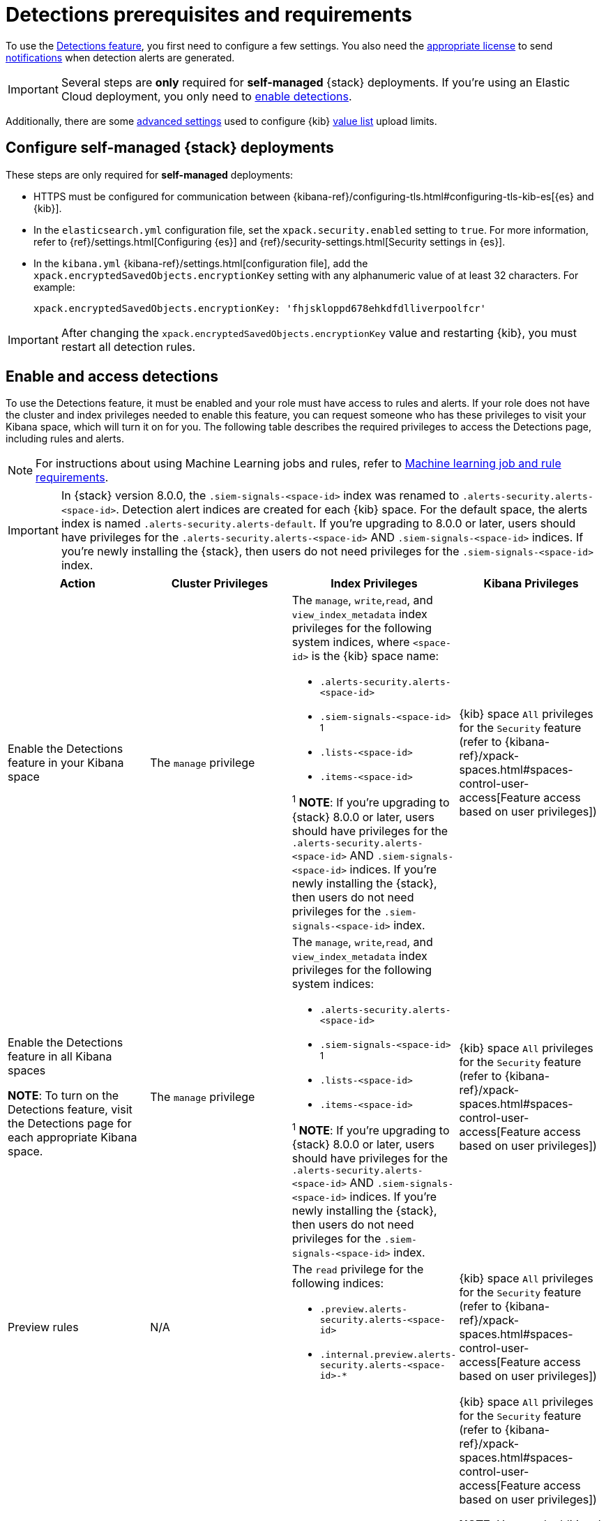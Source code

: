 [[detections-permissions-section]]
= Detections prerequisites and requirements

To use the <<detection-engine-overview, Detections feature>>, you first need to
configure a few settings. You also need the https://www.elastic.co/subscriptions[appropriate license] to send
<<rule-notifications, notifications>> when detection alerts are generated.

IMPORTANT: Several steps are *only* required for *self-managed* {stack}
deployments. If you're using an Elastic Cloud deployment, you only need to
<<enable-detections-ui, enable detections>>.

Additionally, there are some <<adv-list-settings, advanced settings>> used to
configure {kib} <<value-lists-exceptions, value list>> upload limits.



[discrete]
[[detections-on-prem-requirements]]
== Configure self-managed {stack} deployments

These steps are only required for *self-managed* deployments:

* HTTPS must be configured for communication between
{kibana-ref}/configuring-tls.html#configuring-tls-kib-es[{es} and {kib}].
* In the `elasticsearch.yml` configuration file, set the
`xpack.security.enabled` setting to `true`. For more information, refer to
{ref}/settings.html[Configuring {es}] and
{ref}/security-settings.html[Security settings in {es}].
* In the `kibana.yml` {kibana-ref}/settings.html[configuration file], add the
`xpack.encryptedSavedObjects.encryptionKey` setting with any alphanumeric value
of at least 32 characters. For example:
+
`xpack.encryptedSavedObjects.encryptionKey: 'fhjskloppd678ehkdfdlliverpoolfcr'`

IMPORTANT: After changing the `xpack.encryptedSavedObjects.encryptionKey` value
and restarting {kib}, you must restart all detection rules.

[discrete]
[[enable-detections-ui]]
== Enable and access detections
To use the Detections feature, it must be enabled and your role must have access to rules and alerts. If your role does not have the cluster and index privileges needed to enable this feature, you can request someone who has these privileges to visit your Kibana space, which will turn it on for you. The following table describes the required privileges to access the Detections page, including rules and alerts.

NOTE: For instructions about using Machine Learning jobs and rules, refer to <<ml-requirements, Machine learning job and rule requirements>>.

IMPORTANT: In {stack} version 8.0.0, the `.siem-signals-<space-id>` index was renamed to `.alerts-security.alerts-<space-id>`. Detection alert indices are created for each {kib} space. For the default space, the alerts index is
named `.alerts-security.alerts-default`. If you're upgrading to 8.0.0 or later, users should have privileges for the `.alerts-security.alerts-<space-id>` AND `.siem-signals-<space-id>` indices. If you're newly installing the {stack}, then users do not need privileges for the `.siem-signals-<space-id>` index.

[discrete]
[width="100%",options="header"]
|==============================================
|Action |Cluster Privileges |Index Privileges |Kibana Privileges

|Enable the Detections feature in your Kibana space
|The `manage` privilege

a|The `manage`, `write`,`read`, and `view_index_metadata` index privileges for the following system indices, where `<space-id>` is the {kib} space name:

* `.alerts-security.alerts-<space-id>`
* `.siem-signals-<space-id>` ^1^
* `.lists-<space-id>`
* `.items-<space-id>`

^1^ *NOTE*: If you're upgrading to {stack} 8.0.0 or later, users should have privileges for the `.alerts-security.alerts-<space-id>` AND `.siem-signals-<space-id>` indices. If you're newly installing the {stack}, then users do not need privileges for the `.siem-signals-<space-id>` index.

|{kib} space `All` privileges for the `Security` feature (refer to
{kibana-ref}/xpack-spaces.html#spaces-control-user-access[Feature access based on user privileges])

|Enable the Detections feature in all Kibana spaces

*NOTE*: To turn on the Detections feature, visit the Detections page for each appropriate Kibana space.

|The `manage` privilege
a|The `manage`, `write`,`read`, and `view_index_metadata` index privileges for the following system indices:

* `.alerts-security.alerts-<space-id>`
* `.siem-signals-<space-id>` ^1^
* `.lists-<space-id>`
* `.items-<space-id>`

^1^ *NOTE*: If you're upgrading to {stack} 8.0.0 or later, users should have privileges for the `.alerts-security.alerts-<space-id>` AND `.siem-signals-<space-id>` indices. If you're newly installing the {stack}, then users do not need privileges for the `.siem-signals-<space-id>` index.

|{kib} space `All` privileges for the `Security` feature (refer to
{kibana-ref}/xpack-spaces.html#spaces-control-user-access[Feature access based on user privileges])

| Preview rules
|N/A
a| The `read` privilege for the following indices:

* `.preview.alerts-security.alerts-<space-id>`
* `.internal.preview.alerts-security.alerts-<space-id>-*`

|{kib} space `All` privileges for the `Security` feature (refer to
{kibana-ref}/xpack-spaces.html#spaces-control-user-access[Feature access based on user privileges])

|Manage rules
| N/A
a|The `manage`, `write`,`read`, and `view_index_metadata` index privileges for the following system indices, where `<space-id>` is the {kib} space name:

* `.alerts-security.alerts-<space-id`
* `.siem-signals-<space-id>`^1^
* `.lists-<space-id>`
* `.items-<space-id>`

^1^ *NOTE*: If you're upgrading to {stack} 8.0.0 or later, users should have privileges for the `.alerts-security.alerts-<space-id>` AND `.siem-signals-<space-id>` indices. If you're newly installing the {stack}, then users do not need privileges for the `.siem-signals-<space-id>` index.

a| {kib} space `All` privileges for the `Security` feature (refer to
{kibana-ref}/xpack-spaces.html#spaces-control-user-access[Feature access based on user privileges])

*NOTE:* You need additional `Action and Connectors` feature privileges (**Management → Action and Connectors**) to manage rules with actions and connectors:

* To provide full access to rule actions and connectors, give your role `All` privileges. With `Read` privileges, you can edit rule actions, but will have limited capabilities to manage connectors. For example, `Read` privileges allow you to add or remove an existing connector from a rule, but does not allow you to create a new connector.

* To import rules with actions and connectors, your role needs at least `Read` privileges. To import rules without actions or connectors, your role does not require `Action and Connectors` feature privileges.

|Manage alerts

**NOTE**: Allows you to manage alerts, but not modify rules.
|N/A
a|The `maintenance`, `write`,`read`, and `view_index_metadata` index privileges for the following system indices, where `<space-id>` is the {kib} space name:

* `.alerts-security.alerts-<space-id>`
* `.internal.alerts-security.alerts-<space-id>-*`
* `.siem-signals-<space-id>`^1^
* `.lists-<space-id>`
* `.items-<space-id>`

^1^ *NOTE*: If you're upgrading to {stack} 8.0.0 or later, users should have privileges for the `.alerts-security.alerts-<space-id>` AND `.siem-signals-<space-id>` indices. If you're newly installing the {stack}, then users do not need privileges for the `.siem-signals-<space-id>` index.
|{kib} space `Read` privileges for the `Security` feature (refer to
{kibana-ref}/xpack-spaces.html#spaces-control-user-access[Feature access based on user privileges])

|Create the `.lists` and `.items` indices in your {kib} space

**NOTE**: To initiate the process that creates the `.lists` and `.items` indices, you must visit the Rules page for each appropriate {kib} space.

|The `manage` privilege
a| The `manage`, `write`,`read`, and `view_index_metadata` index privileges for the following indices, where `<space-id>` is the {kib} space name:

* `.lists-<space-id>`
* `.items-<space-id>`
|{kib} space `All` privileges for the `Security` and `Saved Objects Management`
features (refer to {kibana-ref}/xpack-spaces.html#spaces-control-user-access[Feature access based on user privileges])

|==============================================

Here is an example of a user who has the Detections feature enabled in all {kib} spaces:

[role="screenshot"]
image::images/sec-admin-user.png[Shows user with the Detections feature enabled in all Kibana spaces]

[float]
[[alerting-auth-model]]
=== Authorization

Rules, including all background detection and the actions they generate, are authorized using an {kibana-ref}/api-keys.html[API key] associated with the last user to edit the rule. Upon creating or modifying a rule, an API key is generated for that user, capturing a snapshot of their privileges. The API key is then used to run all background tasks associated with the rule including detection checks and executing actions.

[IMPORTANT]
==============================================
If a rule requires certain privileges to run, such as index privileges, keep in mind that if a user without those privileges updates the rule, the rule will no longer function.
==============================================

[discrete]
[[adv-list-settings]]
== Configure list upload limits

You can set limits to the number of bytes and the buffer size used to upload
<<value-lists-exceptions, value lists>> to {es-sec}.

To set the value:

. Open `kibana.yml` {kibana-ref}/settings.html[configuration file] or edit your
{kib} cloud instance.
. Add any of these settings and their required values:
* `xpack.lists.maxImportPayloadBytes`: Sets the number of bytes allowed for
uploading {es-sec} value lists (default `9000000`, maximum
`100000000`). For every 10 megabytes, it is recommended to have an additional 1
gigabyte of RAM reserved for Kibana.
+
For example, on a Kibana instance with 2 gigabytes of RAM, you can set this value up
to 20000000 (20 megabytes).
* `xpack.lists.importBufferSize`: Sets the buffer size used for uploading
{es-sec} value lists (default `1000`). Change the value if you're
experiencing slow upload speeds or larger than wanted memory usage when
uploading value lists. Set to a higher value to increase throughput at the
expense of using more Kibana memory, or a lower value to decrease throughput and
reduce memory usage.

NOTE: For information on how to configure Elastic Cloud deployments, refer to
{cloud}/ec-manage-kibana-settings.html[Add Kibana user settings].
